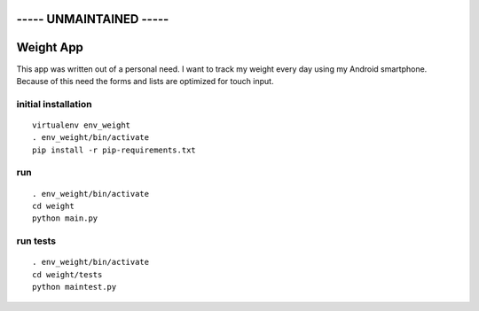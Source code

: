 
----- **UNMAINTAINED** -----
============================

Weight App
==========

This app was written out of a personal need.
I want to track my weight every day using my Android smartphone.
Because of this need the forms and lists are optimized for touch input.


initial installation
--------------------

::

  virtualenv env_weight
  . env_weight/bin/activate
  pip install -r pip-requirements.txt


run
---

::

  . env_weight/bin/activate
  cd weight
  python main.py


run tests
---------

::

  . env_weight/bin/activate
  cd weight/tests
  python maintest.py

.. image:: https://secure.travis-ci.org/mfa/weight-app.png
   :target: http://travis-ci.org/mfa/weight-app

